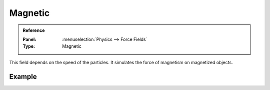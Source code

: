.. index:: Force Fields; Magnetic

********
Magnetic
********

.. admonition:: Reference
   :class: refbox

   :Panel:     :menuselection:`Physics --> Force Fields`
   :Type:      Magnetic

This field depends on the speed of the particles.
It simulates the force of magnetism on magnetized objects.

.. TODO2.8:
   .. figure:: /images/physics_forces_force-fields_types_magnetic_panel.png

      UI for a Magnetic force field.


Example
=======

.. vimeo:: 173818957
